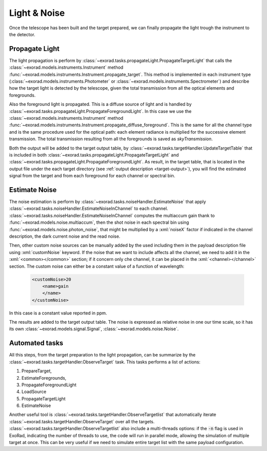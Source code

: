 .. _light_and_noise:


.. role:: xml(code)
    :language: xml

==========================
Light & Noise
==========================

Once the telescope has been built and the target prepared, we can finally propagate the light trough the instrument
to the detector.

Propagate Light
===============
The light propagation is perform by :class:`~exorad.tasks.propagateLight.PropagateTargetLight` that calls the :class:`~exorad.models.instruments.Instrument`
method :func:`~exorad.models.instruments.Instrument.propagate_target`. This method is implemented in each instrument type
(:class:`~exorad.models.instruments.Photometer` or :class:`~exorad.models.instruments.Spectrometer`)
and describe how the target light is detected by the telescope, given the total transmission from all the optical elements and foregrounds.

Also the foreground light is propagated. This is a diffuse source of light and is handled by :class:`~exorad.tasks.propagateLight.PropagateForegroundLight`.
In this case we use the :class:`~exorad.models.instruments.Instrument` method :func:`~exorad.models.instruments.Instrument.propagate_diffuse_foreground`.
This is the same for all the channel type and is the same procedure used for the optical path: each element radiance is multiplied for the successive element transmission.
The total transmission resulting from all the foregrounds is saved as `skyTransmission`.

Both the output will be added to the target output table, by :class:`~exorad.tasks.targetHandler.UpdateTargetTable` that is included in both
:class:`~exorad.tasks.propagateLight.PropagateTargetLight` and :class:`~exorad.tasks.propagateLight.PropagateForegroundLight`.
As result, in the target table, that is located in the output file under the each target directory (see :ref:`output description <target-output>`),
you will find the estimated signal from the target and from each foreground for each channel or spectral bin.

Estimate Noise
===============
The noise estimation is perform by :class:`~exorad.tasks.noiseHandler.EstimateNoise` that apply :class:`~exorad.tasks.noiseHandler.EstimateNoiseInChannel`
to each channel. :class:`~exorad.tasks.noiseHandler.EstimateNoiseInChannel` computes the multiaccum gain thank to :func:`~exorad.models.noise.multiaccum`, then
the shot noise in each spectral bin using :func:`~exorad.models.noise.photon_noise`, that might be multiplied by a :xml:`noiseX` factor if indicated in the channel description,
the dark current noise and the read noise.

Then, other custom noise sources can be manually added by the used including them in the payload description file using :xml:`customNoise` keyword.
If the noise that we want to include affects all the channel, we need to add it in the :xml:`<common></common>` section;
if it concern only che channel, it can be placed in the :xml:`<channel></channel>` section.
The custom noise can either be a constant value of a function of wavelength:

    .. code-block:: xml

        <customNoise>20
            <name>gain
            </name>
        </customNoise>

In this case is a constant value reported in ppm.

The results are added to the target output table.
The noise is expressed as relative noise in one our time scale, so it has its own :class:`~exorad.models.signal.Signal`,
:class:`~exorad.models.noise.Noise`.

Automated tasks
================
All this steps, from the target preparation to the light propagation, can be summarize by the :class:`~exorad.tasks.targetHandler.ObserveTarget`
task. This tasks performs a list of actions:

1. PrepareTarget,
2. EstimateForegrounds,
3. PropagateForegroundLight
4. LoadSource
5. PropagateTargetLight
6. EstimateNoise

Another useful tool is :class:`~exorad.tasks.targetHandler.ObserveTargetlist` that automatically iterate :class:`~exorad.tasks.targetHandler.ObserveTarget`
over all the targets.
:class:`~exorad.tasks.targetHandler.ObserveTargetlist` also include a multi-threads options: if the :code:`-n` flag is used in ExoRad,
indicating the number of threads to use, the code will run in parallel mode, allowing the simulation of multiple target at once.
This can be very useful if we need to simulate entire target list with the same payload configuration.
